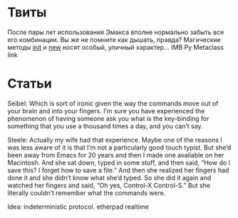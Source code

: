 * Твиты
После пары лет использования Эмакса вполне нормально забыть все его комбинации. Вы же не помните как дышать, правда?
Магические методы __init__ и __new__ носят особый, уличный
характер... IMB Py Metaclass link

* Статьи

Seibel: Which is sort of ironic given the way the commands move out of
your brain and into your fingers. I’m sure you have experienced the
phenomenon of having someone ask you what is the key-binding for
something that you use a thousand times a day, and you can’t say.

Steele: Actually my wife had that experience. Maybe one of the reasons I
was less aware of it is that I’m not a particularly good touch typist. But she’d
been away from Emacs for 20 years and then I made one available on her
Macintosh. And she sat down, typed in some stuff, and then said, “How do I
save this? I forget how to save a file.” And then she realized her fingers had
done it and she didn’t know what she’d typed. So she did it again and
watched her fingers and said, “Oh yes, Control-X Control-S.” But she
literally couldn’t remember what the commands were.

Idea: indeterministic protocol.
etherpad
realtime
